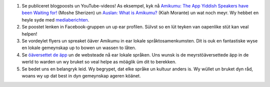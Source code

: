 #. Se publiceret blogpoosts un YouTube-videos! As eksempel, kyk nå `Amikumu: The App Yiddish Speakers have been Waiting for! <https://youtu.be/6g3QtBtBB_U>`_ (Moshe Sherizen) un `Auslan: What is Amikumu? <https://youtu.be/57W73If51NE>`_ (Kiah Morante) un wat noch meyr. Wy hebbet en heyle syde med `mediaberichten <http://amikumu.com/press/>`_.
#. Se poostet lenken in Facebook-gruppen un up ear profilen. Sülvst so en lüt teyken van oapenlike stüt kan veal helpen!
#. Se vordeylet flyers un spreaket öäver Amikumu in ear lokale språktosamenkumsten. Dit is ouk en fantastiske wyse en lokale gemeynskap up to bowen un wassen to låten.
#. Se `öäversettet de äpp <https://traduk.amikumu.com/engage/amikumu/nds>`_ un de websteade nå ear lokale språken. Uns wunsk is de meyrstöäversettede äpp in de werld to warden un wy bruket so veal helpe as möäglik üm dit to berekken.
#. Se bedet uns en belangryk leid. Wy begrypet, dat elke språke un kultuur anders is. Wy wüllet un bruket dyn råd, woans wy up dat best in dyn gemeynskap ageren köänet.
